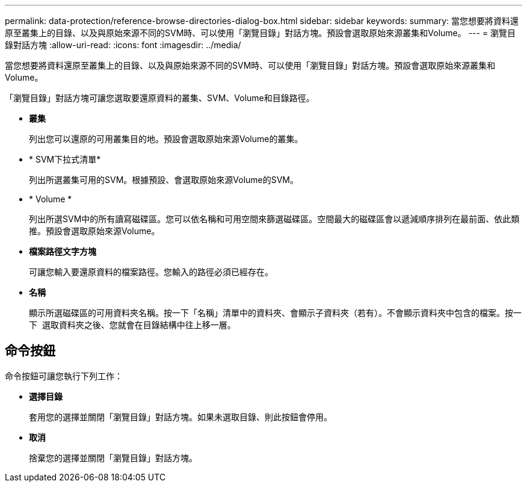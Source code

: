 ---
permalink: data-protection/reference-browse-directories-dialog-box.html 
sidebar: sidebar 
keywords:  
summary: 當您想要將資料還原至叢集上的目錄、以及與原始來源不同的SVM時、可以使用「瀏覽目錄」對話方塊。預設會選取原始來源叢集和Volume。 
---
= 瀏覽目錄對話方塊
:allow-uri-read: 
:icons: font
:imagesdir: ../media/


[role="lead"]
當您想要將資料還原至叢集上的目錄、以及與原始來源不同的SVM時、可以使用「瀏覽目錄」對話方塊。預設會選取原始來源叢集和Volume。

「瀏覽目錄」對話方塊可讓您選取要還原資料的叢集、SVM、Volume和目錄路徑。

* *叢集*
+
列出您可以還原的可用叢集目的地。預設會選取原始來源Volume的叢集。

* * SVM下拉式清單*
+
列出所選叢集可用的SVM。根據預設、會選取原始來源Volume的SVM。

* * Volume *
+
列出所選SVM中的所有讀寫磁碟區。您可以依名稱和可用空間來篩選磁碟區。空間最大的磁碟區會以遞減順序排列在最前面、依此類推。預設會選取原始來源Volume。

* *檔案路徑文字方塊*
+
可讓您輸入要還原資料的檔案路徑。您輸入的路徑必須已經存在。

* *名稱*
+
顯示所選磁碟區的可用資料夾名稱。按一下「名稱」清單中的資料夾、會顯示子資料夾（若有）。不會顯示資料夾中包含的檔案。按一下 image:../media/icon-upfolder.gif[""] 選取資料夾之後、您就會在目錄結構中往上移一層。





== 命令按鈕

命令按鈕可讓您執行下列工作：

* *選擇目錄*
+
套用您的選擇並關閉「瀏覽目錄」對話方塊。如果未選取目錄、則此按鈕會停用。

* *取消*
+
捨棄您的選擇並關閉「瀏覽目錄」對話方塊。


